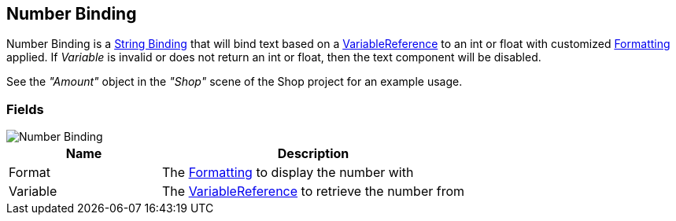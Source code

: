 [#manual/number-binding]

## Number Binding

Number Binding is a <<manual/string-binding.html,String Binding>> that will bind text based on a <<reference/variable-reference.html,VariableReference>> to an int or float with customized <<reference/binding-formatter.html,Formatting>> applied. If _Variable_ is invalid or does not return an int or float, then the text component will be disabled.

See the _"Amount"_ object in the _"Shop"_ scene of the Shop project for an example usage.

### Fields

image::number-binding.png[Number Binding]

[cols="1,2"]
|===
| Name	| Description

| Format	| The <<reference/binding-formatter.html,Formatting>> to display the number with
| Variable	| The <<reference/variable-reference.html,VariableReference>> to retrieve the number from
|===

ifdef::backend-multipage_html5[]
<<reference/number-binding.html,Reference>>
endif::[]
